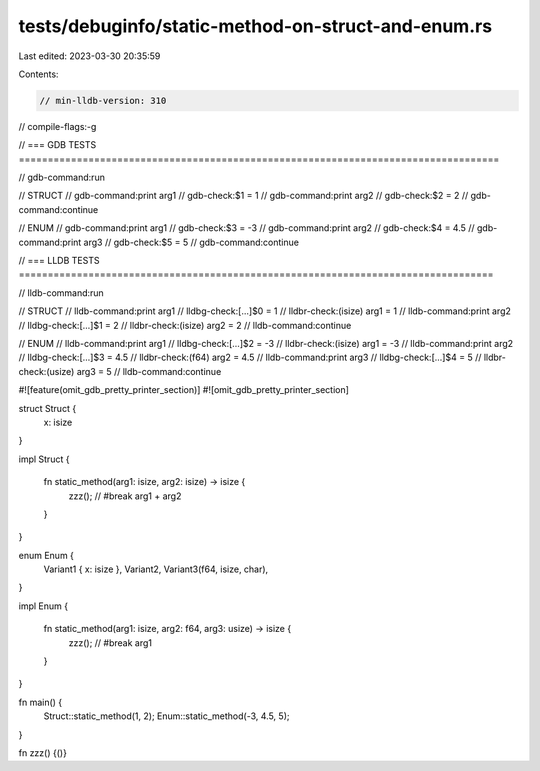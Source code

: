 tests/debuginfo/static-method-on-struct-and-enum.rs
===================================================

Last edited: 2023-03-30 20:35:59

Contents:

.. code-block:: rs

    // min-lldb-version: 310

// compile-flags:-g

// === GDB TESTS ===================================================================================

// gdb-command:run

// STRUCT
// gdb-command:print arg1
// gdb-check:$1 = 1
// gdb-command:print arg2
// gdb-check:$2 = 2
// gdb-command:continue

// ENUM
// gdb-command:print arg1
// gdb-check:$3 = -3
// gdb-command:print arg2
// gdb-check:$4 = 4.5
// gdb-command:print arg3
// gdb-check:$5 = 5
// gdb-command:continue


// === LLDB TESTS ==================================================================================

// lldb-command:run

// STRUCT
// lldb-command:print arg1
// lldbg-check:[...]$0 = 1
// lldbr-check:(isize) arg1 = 1
// lldb-command:print arg2
// lldbg-check:[...]$1 = 2
// lldbr-check:(isize) arg2 = 2
// lldb-command:continue

// ENUM
// lldb-command:print arg1
// lldbg-check:[...]$2 = -3
// lldbr-check:(isize) arg1 = -3
// lldb-command:print arg2
// lldbg-check:[...]$3 = 4.5
// lldbr-check:(f64) arg2 = 4.5
// lldb-command:print arg3
// lldbg-check:[...]$4 = 5
// lldbr-check:(usize) arg3 = 5
// lldb-command:continue

#![feature(omit_gdb_pretty_printer_section)]
#![omit_gdb_pretty_printer_section]

struct Struct {
    x: isize
}

impl Struct {

    fn static_method(arg1: isize, arg2: isize) -> isize {
        zzz(); // #break
        arg1 + arg2
    }
}

enum Enum {
    Variant1 { x: isize },
    Variant2,
    Variant3(f64, isize, char),
}

impl Enum {

    fn static_method(arg1: isize, arg2: f64, arg3: usize) -> isize {
        zzz(); // #break
        arg1
    }
}

fn main() {
    Struct::static_method(1, 2);
    Enum::static_method(-3, 4.5, 5);
}

fn zzz() {()}


